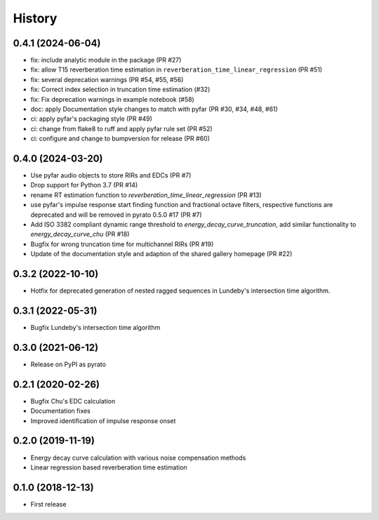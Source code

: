 =======
History
=======

0.4.1 (2024-06-04)
------------------
* fix: include analytic module in the package (PR #27)
* fix: allow T15 reverberation time estimation in ``reverberation_time_linear_regression`` (PR #51)
* fix: several deprecation warnings (PR #54, #55, #56)
* fix: Correct index selection in truncation time estimation (#32)
* fix: Fix deprecation warnings in example notebook (#58)
* doc: apply Documentation style changes to match with pyfar (PR #30, #34, #48, #61)
* ci: apply pyfar's packaging style (PR #49)
* ci: change from flake8 to ruff and apply pyfar rule set (PR #52)
* ci: configure and change to bumpversion for release (PR #60)



0.4.0 (2024-03-20)
------------------
* Use pyfar audio objects to store RIRs and EDCs (PR #7)
* Drop support for Python 3.7 (PR #14)
* rename RT estimation function to `reverberation_time_linear_regression` (PR #13)
* use pyfar's impulse response start finding function and fractional octave filters, respective functions are deprecated and will be removed in pyrato 0.5.0 #17  (PR #7)
* Add ISO 3382 compliant dynamic range threshold to `energy_decay_curve_truncation`, add similar functionality to `energy_decay_curve_chu` (PR #18)
* Bugfix for wrong truncation time for multichannel RIRs (PR #19)
* Update of the documentation style and adaption of the shared gallery homepage (PR #22)

0.3.2 (2022-10-10)
------------------
* Hotfix for deprecated generation of nested ragged sequences in Lundeby's intersection time algorithm.

0.3.1 (2022-05-31)
------------------
* Bugfix Lundeby's intersection time algorithm

0.3.0 (2021-06-12)
------------------
* Release on PyPI as pyrato

0.2.1 (2020-02-26)
------------------

* Bugfix Chu's EDC calculation
* Documentation fixes
* Improved identification of impulse response onset

0.2.0 (2019-11-19)
------------------

* Energy decay curve calculation with various noise compensation methods
* Linear regression based reverberation time estimation

0.1.0 (2018-12-13)
------------------

* First release
